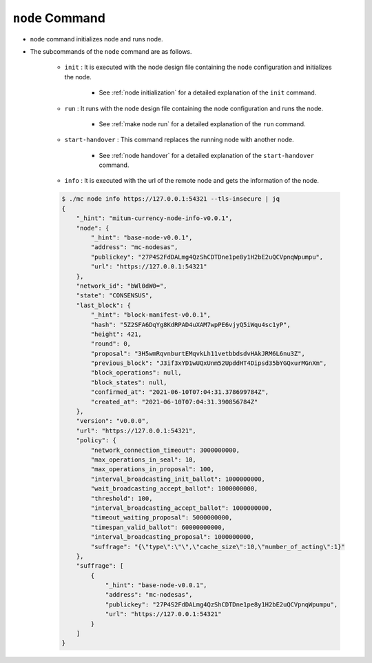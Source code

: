 ``node`` Command
===================

* ``node`` command initializes node and runs node.
* The subcommands of the ``node`` command are as follows.
  
    * ``init`` : It is executed with the node design file containing the node configuration and initializes the node.
    
        *  See :ref:`node initialization` for a detailed explanation of the ``init`` command.
    
    * ``run`` : It runs with the node design file containing the node configuration and runs the node.

        * See :ref:`make node run` for a detailed explanation of the ``run`` command.

    * ``start-handover`` : This command replaces the running node with another node.

        * See :ref:`node handover` for a detailed explanation of the ``start-handover`` command.

    * ``info`` : It is executed with the url of the remote node and gets the information of the node.

    .. code-block::

        $ ./mc node info https://127.0.0.1:54321 --tls-insecure | jq
        {
            "_hint": "mitum-currency-node-info-v0.0.1",
            "node": {
                "_hint": "base-node-v0.0.1",
                "address": "mc-nodesas",
                "publickey": "27P4S2FdDALmg4QzShCDTDne1pe8y1H2bE2uQCVpnqWpumpu",
                "url": "https://127.0.0.1:54321"
            },
            "network_id": "bWl0dW0=",
            "state": "CONSENSUS",
            "last_block": {
                "_hint": "block-manifest-v0.0.1",
                "hash": "5Z2SFA6DqYg8KdRPAD4uXAM7wpPE6vjyQ5iWqu4sc1yP",
                "height": 421,
                "round": 0,
                "proposal": "3H5wmRqvnburtEMqvkLh11vetbbdsdvHAkJRM6L6nu3Z",
                "previous_block": "J3if3xYD1wUQxUnm52UpddHT4Dipsd35bYGQxurMGnXm",
                "block_operations": null,
                "block_states": null,
                "confirmed_at": "2021-06-10T07:04:31.378699784Z",
                "created_at": "2021-06-10T07:04:31.390856784Z"
            },
            "version": "v0.0.0",
            "url": "https://127.0.0.1:54321",
            "policy": {
                "network_connection_timeout": 3000000000,
                "max_operations_in_seal": 10,
                "max_operations_in_proposal": 100,
                "interval_broadcasting_init_ballot": 1000000000,
                "wait_broadcasting_accept_ballot": 1000000000,
                "threshold": 100,
                "interval_broadcasting_accept_ballot": 1000000000,
                "timeout_waiting_proposal": 5000000000,
                "timespan_valid_ballot": 60000000000,
                "interval_broadcasting_proposal": 1000000000,
                "suffrage": "{\"type\":\"\",\"cache_size\":10,\"number_of_acting\":1}"
            },
            "suffrage": [
                {
                    "_hint": "base-node-v0.0.1",
                    "address": "mc-nodesas",
                    "publickey": "27P4S2FdDALmg4QzShCDTDne1pe8y1H2bE2uQCVpnqWpumpu",
                    "url": "https://127.0.0.1:54321"
                }
            ]
        }
